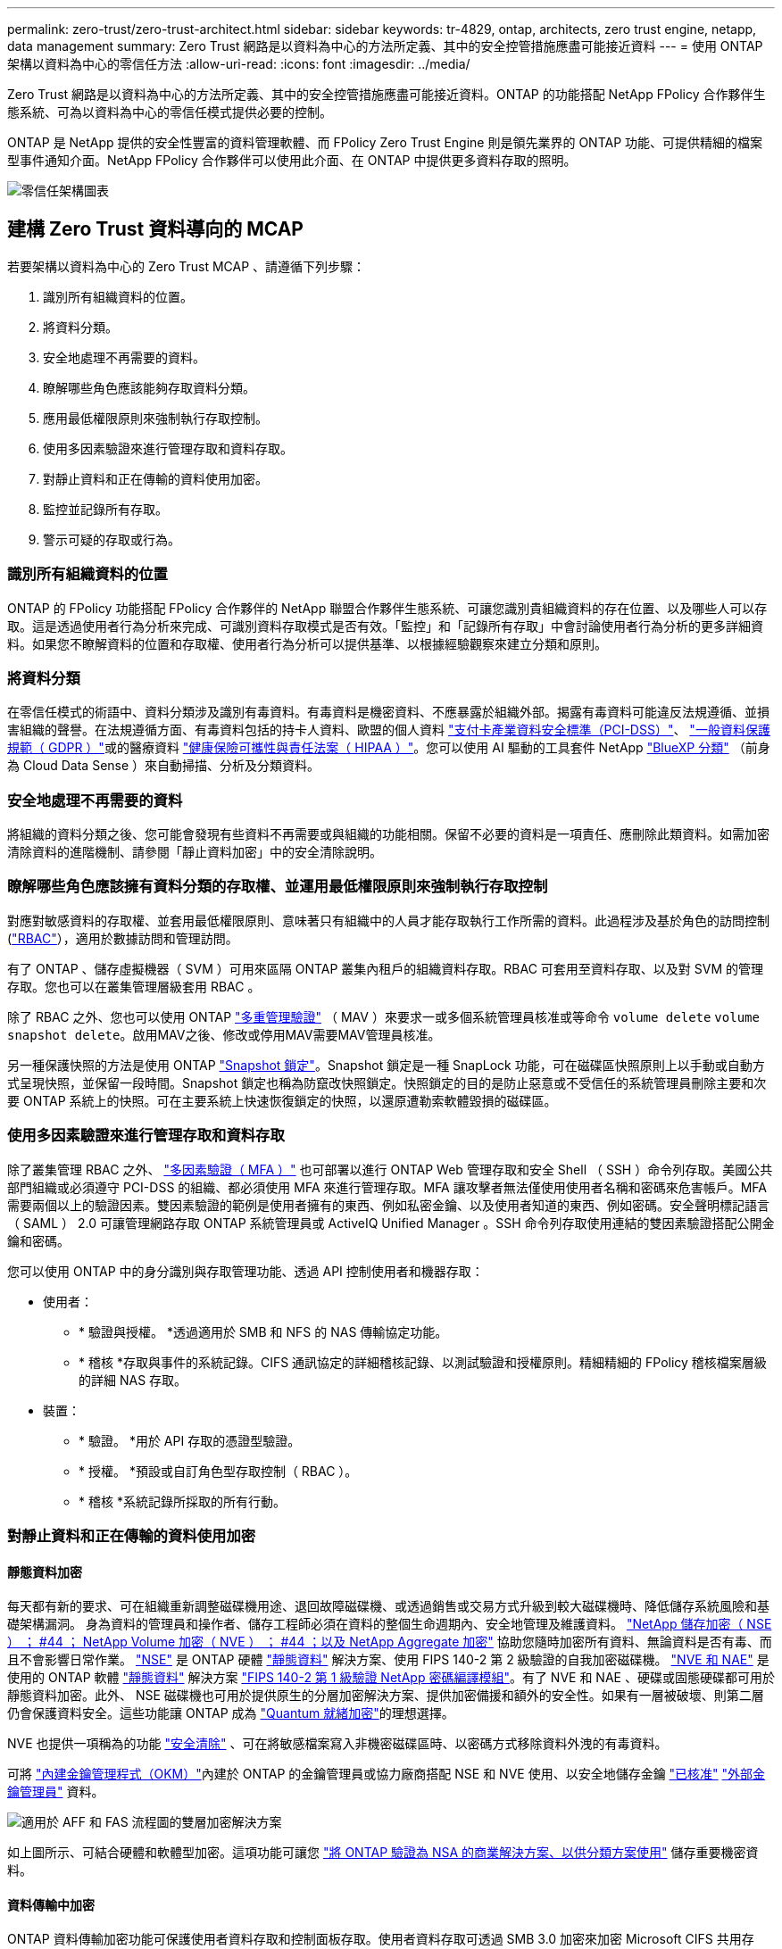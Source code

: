 ---
permalink: zero-trust/zero-trust-architect.html 
sidebar: sidebar 
keywords: tr-4829, ontap, architects, zero trust engine, netapp, data management 
summary: Zero Trust 網路是以資料為中心的方法所定義、其中的安全控管措施應盡可能接近資料 
---
= 使用 ONTAP 架構以資料為中心的零信任方法
:allow-uri-read: 
:icons: font
:imagesdir: ../media/


[role="lead"]
Zero Trust 網路是以資料為中心的方法所定義、其中的安全控管措施應盡可能接近資料。ONTAP 的功能搭配 NetApp FPolicy 合作夥伴生態系統、可為以資料為中心的零信任模式提供必要的控制。

ONTAP 是 NetApp 提供的安全性豐富的資料管理軟體、而 FPolicy Zero Trust Engine 則是領先業界的 ONTAP 功能、可提供精細的檔案型事件通知介面。NetApp FPolicy 合作夥伴可以使用此介面、在 ONTAP 中提供更多資料存取的照明。

image:zero-trust-architecture.png["零信任架構圖表"]



== 建構 Zero Trust 資料導向的 MCAP

若要架構以資料為中心的 Zero Trust MCAP 、請遵循下列步驟：

. 識別所有組織資料的位置。
. 將資料分類。
. 安全地處理不再需要的資料。
. 瞭解哪些角色應該能夠存取資料分類。
. 應用最低權限原則來強制執行存取控制。
. 使用多因素驗證來進行管理存取和資料存取。
. 對靜止資料和正在傳輸的資料使用加密。
. 監控並記錄所有存取。
. 警示可疑的存取或行為。




=== 識別所有組織資料的位置

ONTAP 的 FPolicy 功能搭配 FPolicy 合作夥伴的 NetApp 聯盟合作夥伴生態系統、可讓您識別貴組織資料的存在位置、以及哪些人可以存取。這是透過使用者行為分析來完成、可識別資料存取模式是否有效。「監控」和「記錄所有存取」中會討論使用者行為分析的更多詳細資料。如果您不瞭解資料的位置和存取權、使用者行為分析可以提供基準、以根據經驗觀察來建立分類和原則。



=== 將資料分類

在零信任模式的術語中、資料分類涉及識別有毒資料。有毒資料是機密資料、不應暴露於組織外部。揭露有毒資料可能違反法規遵循、並損害組織的聲譽。在法規遵循方面、有毒資料包括的持卡人資料、歐盟的個人資料 https://www.netapp.com/us/media/tr-4401.pdf["支付卡產業資料安全標準（PCI-DSS）"^]、 https://www.netapp.com/us/info/gdpr.aspx["一般資料保護規範（ GDPR ）"^]或的醫療資料 https://www.hhs.gov/hipaa/for-professionals/privacy/laws-regulations/index.html["健康保險可攜性與責任法案（ HIPAA ）"^]。您可以使用 AI 驅動的工具套件 NetApp https://bluexp.netapp.com/netapp-cloud-data-sense["BlueXP 分類"^] （前身為 Cloud Data Sense ）來自動掃描、分析及分類資料。



=== 安全地處理不再需要的資料

將組織的資料分類之後、您可能會發現有些資料不再需要或與組織的功能相關。保留不必要的資料是一項責任、應刪除此類資料。如需加密清除資料的進階機制、請參閱「靜止資料加密」中的安全清除說明。



=== 瞭解哪些角色應該擁有資料分類的存取權、並運用最低權限原則來強制執行存取控制

對應對敏感資料的存取權、並套用最低權限原則、意味著只有組織中的人員才能存取執行工作所需的資料。此過程涉及基於角色的訪問控制 (https://docs.netapp.com/us-en/ontap/authentication/index.html["RBAC"^]），適用於數據訪問和管理訪問。

有了 ONTAP 、儲存虛擬機器（ SVM ）可用來區隔 ONTAP 叢集內租戶的組織資料存取。RBAC 可套用至資料存取、以及對 SVM 的管理存取。您也可以在叢集管理層級套用 RBAC 。

除了 RBAC 之外、您也可以使用 ONTAP link:../multi-admin-verify/index.html["多重管理驗證"] （ MAV ）來要求一或多個系統管理員核准或等命令 `volume delete` `volume snapshot delete`。啟用MAV之後、修改或停用MAV需要MAV管理員核准。

另一種保護快照的方法是使用 ONTAP link:../snaplock/snapshot-lock-concept.html["Snapshot 鎖定"]。Snapshot 鎖定是一種 SnapLock 功能，可在磁碟區快照原則上以手動或自動方式呈現快照，並保留一段時間。Snapshot 鎖定也稱為防竄改快照鎖定。快照鎖定的目的是防止惡意或不受信任的系統管理員刪除主要和次要 ONTAP 系統上的快照。可在主要系統上快速恢復鎖定的快照，以還原遭勒索軟體毀損的磁碟區。



=== 使用多因素驗證來進行管理存取和資料存取

除了叢集管理 RBAC 之外、 https://www.netapp.com/us/media/tr-4647.pdf["多因素驗證（ MFA ）"^] 也可部署以進行 ONTAP Web 管理存取和安全 Shell （ SSH ）命令列存取。美國公共部門組織或必須遵守 PCI-DSS 的組織、都必須使用 MFA 來進行管理存取。MFA 讓攻擊者無法僅使用使用者名稱和密碼來危害帳戶。MFA 需要兩個以上的驗證因素。雙因素驗證的範例是使用者擁有的東西、例如私密金鑰、以及使用者知道的東西、例如密碼。安全聲明標記語言（ SAML ） 2.0 可讓管理網路存取 ONTAP 系統管理員或 ActiveIQ Unified Manager 。SSH 命令列存取使用連結的雙因素驗證搭配公開金鑰和密碼。

您可以使用 ONTAP 中的身分識別與存取管理功能、透過 API 控制使用者和機器存取：

* 使用者：
+
** * 驗證與授權。 *透過適用於 SMB 和 NFS 的 NAS 傳輸協定功能。
** * 稽核 *存取與事件的系統記錄。CIFS 通訊協定的詳細稽核記錄、以測試驗證和授權原則。精細精細的 FPolicy 稽核檔案層級的詳細 NAS 存取。


* 裝置：
+
** * 驗證。 *用於 API 存取的憑證型驗證。
** * 授權。 *預設或自訂角色型存取控制（ RBAC ）。
** * 稽核 *系統記錄所採取的所有行動。






=== 對靜止資料和正在傳輸的資料使用加密



==== 靜態資料加密

每天都有新的要求、可在組織重新調整磁碟機用途、退回故障磁碟機、或透過銷售或交易方式升級到較大磁碟機時、降低儲存系統風險和基礎架構漏洞。 身為資料的管理員和操作者、儲存工程師必須在資料的整個生命週期內、安全地管理及維護資料。 https://www.netapp.com/us/media/ds-3898.pdf["NetApp 儲存加密（ NSE ）  ； #44 ； NetApp Volume 加密（ NVE ）  ； #44 ；以及 NetApp Aggregate 加密"^] 協助您隨時加密所有資料、無論資料是否有毒、而且不會影響日常作業。 https://www.netapp.com/us/media/ds-3213-en.pdf["NSE"^] 是 ONTAP 硬體 link:../encryption-at-rest/index.html["靜態資料"] 解決方案、使用 FIPS 140-2 第 2 級驗證的自我加密磁碟機。 https://www.netapp.com/us/media/ds-3899.pdf["NVE 和 NAE"^] 是使用的 ONTAP 軟體 link:../encryption-at-rest/index.html["靜態資料"] 解決方案 https://csrc.nist.gov/projects/cryptographic-module-validation-program/certificate/4144["FIPS 140-2 第 1 級驗證 NetApp 密碼編譯模組"^]。有了 NVE 和 NAE 、硬碟或固態硬碟都可用於靜態資料加密。此外、 NSE 磁碟機也可用於提供原生的分層加密解決方案、提供加密備援和額外的安全性。如果有一層被破壞、則第二層仍會保護資料安全。這些功能讓 ONTAP 成為 https://www.netapp.com/us/media/sb-3952.pdf["Quantum 就緒加密"^]的理想選擇。

NVE 也提供一項稱為的功能 https://blog.netapp.com/flash-memory-summit-award/["安全清除"^] 、可在將敏感檔案寫入非機密磁碟區時、以密碼方式移除資料外洩的有毒資料。

可將 link:../encryption-at-rest/support-storage-encryption-concept.html["內建金鑰管理程式（OKM）"]內建於 ONTAP 的金鑰管理員或協力廠商搭配 NSE 和 NVE 使用、以安全地儲存金鑰 https://mysupport.netapp.com/matrix/imt.jsp?components=69551;&solution=1156&isHWU&src=IMT["已核准"^] link:../encryption-at-rest/support-storage-encryption-concept.html["外部金鑰管理員"] 資料。

image:zero-trust-two-layer-encryption-solution-aff-fas.png["適用於 AFF 和 FAS 流程圖的雙層加密解決方案"]

如上圖所示、可結合硬體和軟體型加密。這項功能可讓您 https://www.netapp.com/blog/netapp-ontap-CSfC-validation/["將 ONTAP 驗證為 NSA 的商業解決方案、以供分類方案使用"^] 儲存重要機密資料。



==== 資料傳輸中加密

ONTAP 資料傳輸加密功能可保護使用者資料存取和控制面板存取。使用者資料存取可透過 SMB 3.0 加密來加密 Microsoft CIFS 共用存取、或透過 krb5P for NFS Kerberos 5 來加密。使用 CIFS 、 NFS 和 iSCSI 也可以加密使用者資料存取 link:../networking/ipsec-prepare.html["IPsec"] 。控制平面存取是以傳輸層安全性（ TLS ）加密。ONTAP 提供link:https://docs.netapp.com/us-en/ontap-cli//security-config-modify.html["FIPS"^]控制平面存取的法規遵循模式，可啟用 FIPS 核准的演算法，並停用未經 FIPS 核准的演算法。資料複寫是使用加密 link:../peering/enable-cluster-peering-encryption-existing-task.html["叢集對等加密"]的。這可為 ONTAP SnapVault 和 SnapMirror 技術提供加密。



=== 監控並記錄所有存取

建立 RBAC 原則之後、您必須部署主動監控、稽核及警示。NetApp ONTAP 的 FPolicy Zero Trust Engine 搭配提供資料導向的 Zero https://www.netapp.com/partners/partner-connect["NetApp FPolicy 合作夥伴生態系統"^]Trust 模式所需的控制功能。NetApp ONTAP 是安全性豐富的資料管理軟體、 link:../nas-audit/two-parts-fpolicy-solution-concept.html["FPolicy"] 是領先業界的 ONTAP 功能、可提供精細的檔案型事件通知介面。NetApp FPolicy 合作夥伴可以使用此介面、在 ONTAP 中提供更多資料存取的照明。ONTAP 的 FPolicy 功能搭配 FPolicy 合作夥伴的 NetApp 聯盟合作夥伴生態系統、可讓您識別組織資料的存在位置、以及哪些人可以存取。這是透過使用者行為分析來完成、可識別資料存取模式是否有效。使用者行為分析可用於警示異常或可疑的資料存取、而這種存取方式不符合正常模式、並在必要時採取行動拒絕存取。

FPolicy 合作夥伴正從使用者行為分析轉向機器學習（ ML ）和人工智慧（ AI ）、以提高事件的逼真度、減少誤報（如果有）。所有事件都應記錄到 Syslog 伺服器或安全資訊與事件管理（ SIEM ）系統、而此系統也可以採用 ML 和 AI 。

image:zero-trust-fpolicy-architecture.png["fPolicy 架構圖表"]

NetApp 的儲存工作負載安全性（前身為 https://docs.netapp.com/us-en/cloudinsights/cs_intro.html["Cloud Secure"^]）利用雲端和內部部署 ONTAP 儲存系統上的 FPolicy 介面和使用者行為分析、提供惡意使用者行為的即時警示。儲存工作負載安全功能可透過進階的機器學習和異常狀況偵測、保護組織資料、防止惡意或遭入侵的使用者濫用。儲存工作負載安全性可識別勒索軟體攻擊或其他惡意行為，叫用快照並隔離惡意使用者。儲存工作負載安全性也具備鑑識功能、可檢視詳細的使用者和實體活動。儲存工作負載安全性是 NetApp Cloud Insights 的一部分。

除了儲存工作負載安全性之外、 ONTAP 還具備內建的勒索軟體偵測功能、稱為 link:../anti-ransomware/index.html["自主勒索軟體保護"] （ ARP ）。ARP 會使用機器學習來判斷異常檔案活動是否表示勒索軟體攻擊正在進行中，並叫用快照並向系統管理員發出警示。儲存工作負載安全性與 ONTAP 整合、可接收 ARP 事件、並提供額外的分析和自動回應層。

如需有關本程序中所述命令link:https://docs.netapp.com/us-en/ontap-cli/["指令參考資料ONTAP"^]的詳細資訊，請參閱。
